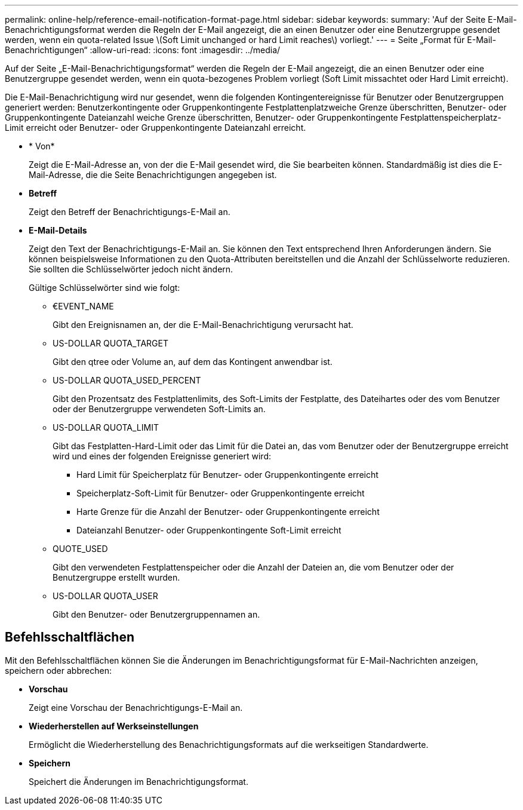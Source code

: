 ---
permalink: online-help/reference-email-notification-format-page.html 
sidebar: sidebar 
keywords:  
summary: 'Auf der Seite E-Mail-Benachrichtigungsformat werden die Regeln der E-Mail angezeigt, die an einen Benutzer oder eine Benutzergruppe gesendet werden, wenn ein quota-related Issue \(Soft Limit unchanged or hard Limit reaches\) vorliegt.' 
---
= Seite „Format für E-Mail-Benachrichtigungen“
:allow-uri-read: 
:icons: font
:imagesdir: ../media/


[role="lead"]
Auf der Seite „E-Mail-Benachrichtigungsformat“ werden die Regeln der E-Mail angezeigt, die an einen Benutzer oder eine Benutzergruppe gesendet werden, wenn ein quota-bezogenes Problem vorliegt (Soft Limit missachtet oder Hard Limit erreicht).

Die E-Mail-Benachrichtigung wird nur gesendet, wenn die folgenden Kontingentereignisse für Benutzer oder Benutzergruppen generiert werden: Benutzerkontingente oder Gruppenkontingente Festplattenplatzweiche Grenze überschritten, Benutzer- oder Gruppenkontingente Dateianzahl weiche Grenze überschritten, Benutzer- oder Gruppenkontingente Festplattenspeicherplatz-Limit erreicht oder Benutzer- oder Gruppenkontingente Dateianzahl erreicht.

* * Von*
+
Zeigt die E-Mail-Adresse an, von der die E-Mail gesendet wird, die Sie bearbeiten können. Standardmäßig ist dies die E-Mail-Adresse, die die Seite Benachrichtigungen angegeben ist.

* *Betreff*
+
Zeigt den Betreff der Benachrichtigungs-E-Mail an.

* *E-Mail-Details*
+
Zeigt den Text der Benachrichtigungs-E-Mail an. Sie können den Text entsprechend Ihren Anforderungen ändern. Sie können beispielsweise Informationen zu den Quota-Attributen bereitstellen und die Anzahl der Schlüsselworte reduzieren. Sie sollten die Schlüsselwörter jedoch nicht ändern.

+
Gültige Schlüsselwörter sind wie folgt:

+
** €EVENT_NAME
+
Gibt den Ereignisnamen an, der die E-Mail-Benachrichtigung verursacht hat.

** US-DOLLAR QUOTA_TARGET
+
Gibt den qtree oder Volume an, auf dem das Kontingent anwendbar ist.

** US-DOLLAR QUOTA_USED_PERCENT
+
Gibt den Prozentsatz des Festplattenlimits, des Soft-Limits der Festplatte, des Dateihartes oder des vom Benutzer oder der Benutzergruppe verwendeten Soft-Limits an.

** US-DOLLAR QUOTA_LIMIT
+
Gibt das Festplatten-Hard-Limit oder das Limit für die Datei an, das vom Benutzer oder der Benutzergruppe erreicht wird und eines der folgenden Ereignisse generiert wird:

+
*** Hard Limit für Speicherplatz für Benutzer- oder Gruppenkontingente erreicht
*** Speicherplatz-Soft-Limit für Benutzer- oder Gruppenkontingente erreicht
*** Harte Grenze für die Anzahl der Benutzer- oder Gruppenkontingente erreicht
*** Dateianzahl Benutzer- oder Gruppenkontingente Soft-Limit erreicht


** QUOTE_USED
+
Gibt den verwendeten Festplattenspeicher oder die Anzahl der Dateien an, die vom Benutzer oder der Benutzergruppe erstellt wurden.

** US-DOLLAR QUOTA_USER
+
Gibt den Benutzer- oder Benutzergruppennamen an.







== Befehlsschaltflächen

Mit den Befehlsschaltflächen können Sie die Änderungen im Benachrichtigungsformat für E-Mail-Nachrichten anzeigen, speichern oder abbrechen:

* *Vorschau*
+
Zeigt eine Vorschau der Benachrichtigungs-E-Mail an.

* *Wiederherstellen auf Werkseinstellungen*
+
Ermöglicht die Wiederherstellung des Benachrichtigungsformats auf die werkseitigen Standardwerte.

* *Speichern*
+
Speichert die Änderungen im Benachrichtigungsformat.


